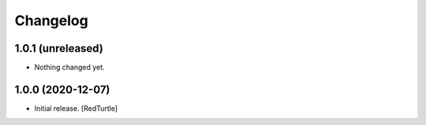 Changelog
=========


1.0.1 (unreleased)
------------------

- Nothing changed yet.


1.0.0 (2020-12-07)
------------------

- Initial release.
  [RedTurtle]
